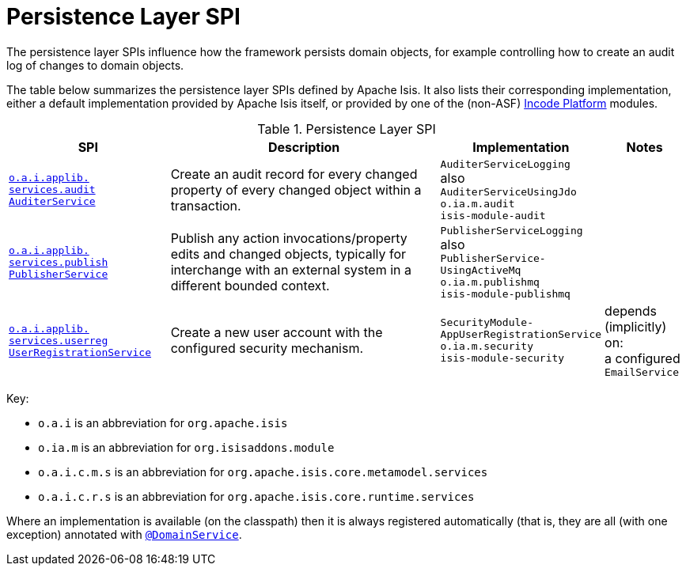 = Persistence Layer SPI
:Notice: Licensed to the Apache Software Foundation (ASF) under one or more contributor license agreements. See the NOTICE file distributed with this work for additional information regarding copyright ownership. The ASF licenses this file to you under the Apache License, Version 2.0 (the "License"); you may not use this file except in compliance with the License. You may obtain a copy of the License at. http://www.apache.org/licenses/LICENSE-2.0 . Unless required by applicable law or agreed to in writing, software distributed under the License is distributed on an "AS IS" BASIS, WITHOUT WARRANTIES OR  CONDITIONS OF ANY KIND, either express or implied. See the License for the specific language governing permissions and limitations under the License.
:page-partial:


The persistence layer SPIs influence how the framework persists domain objects, for example controlling how to create an audit log of changes to domain objects.


The table below summarizes the persistence layer SPIs defined by Apache Isis.
It also lists their corresponding implementation, either a default implementation provided by Apache Isis itself, or provided by one of the (non-ASF) link:https://platform.incode.org[Incode Platform^] modules.


.Persistence Layer SPI
[cols="2,4a,1,1", options="header"]
|===

|SPI
|Description
|Implementation
|Notes



|xref:refguide:applib-svc:AuditerService.adoc[`o.a.i.applib.` +
`services.audit` +
`AuditerService`]
|Create an audit record for every changed property of every changed object within a transaction.
|`AuditerServiceLogging` +
also +
`AuditerServiceUsingJdo` +
``o.ia.m.audit`` +
``isis-module-audit``
|




|xref:refguide:applib-svc:PublisherService.adoc[`o.a.i.applib.` +
`services.publish` +
`PublisherService`]
|Publish any action invocations/property edits and changed objects, typically for interchange with an external system in a different bounded context.
|`PublisherServiceLogging` +
also +
``PublisherService-`` +
``UsingActiveMq`` +
``o.ia.m.publishmq`` +
``isis-module-publishmq``

|




|xref:refguide:applib-svc:UserRegistrationService.adoc[`o.a.i.applib.` +
`services.userreg` +
`UserRegistrationService`]
|Create a new user account with the configured security mechanism.
|`SecurityModule-` +
`AppUserRegistrationService` +
``o.ia.m.security`` +
``isis-module-security``
|depends (implicitly) on: +
a configured `EmailService`


|===


Key:

* `o.a.i` is an abbreviation for `org.apache.isis`
* `o.ia.m` is an abbreviation for `org.isisaddons.module`
* `o.a.i.c.m.s` is an abbreviation for `org.apache.isis.core.metamodel.services`
* `o.a.i.c.r.s` is an abbreviation for `org.apache.isis.core.runtime.services`


Where an implementation is available (on the classpath) then it is always registered automatically (that is, they are all (with one exception) annotated with xref:refguide:applib-ant:DomainService.adoc[`@DomainService`].



